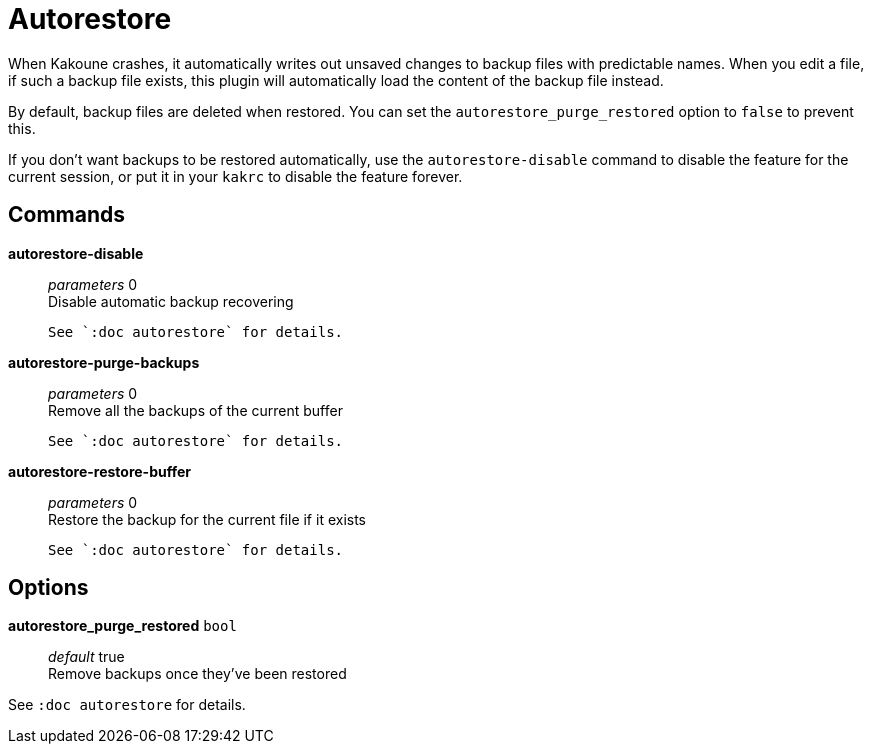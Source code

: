 = Autorestore

When Kakoune crashes, it automatically writes out unsaved changes to backup
files with predictable names. When you edit a file, if such a backup file
exists, this plugin will automatically load the content of the backup file
instead.

By default, backup files are deleted when restored. You can set the
`autorestore_purge_restored` option to `false` to prevent this.

If you don't want backups to be restored automatically, use the
`autorestore-disable` command to disable the feature for the current session,
or put it in your `kakrc` to disable the feature forever.

== Commands

*autorestore-disable*::
	_parameters_ 0 +
	Disable automatic backup recovering

	See `:doc autorestore` for details.

*autorestore-purge-backups*::
	_parameters_ 0 +
	Remove all the backups of the current buffer

	See `:doc autorestore` for details.

*autorestore-restore-buffer*::
	_parameters_ 0 +
	Restore the backup for the current file if it exists

	See `:doc autorestore` for details.

== Options

*autorestore_purge_restored* `bool`::
	_default_ true +
	Remove backups once they've been restored

See `:doc autorestore` for details.
